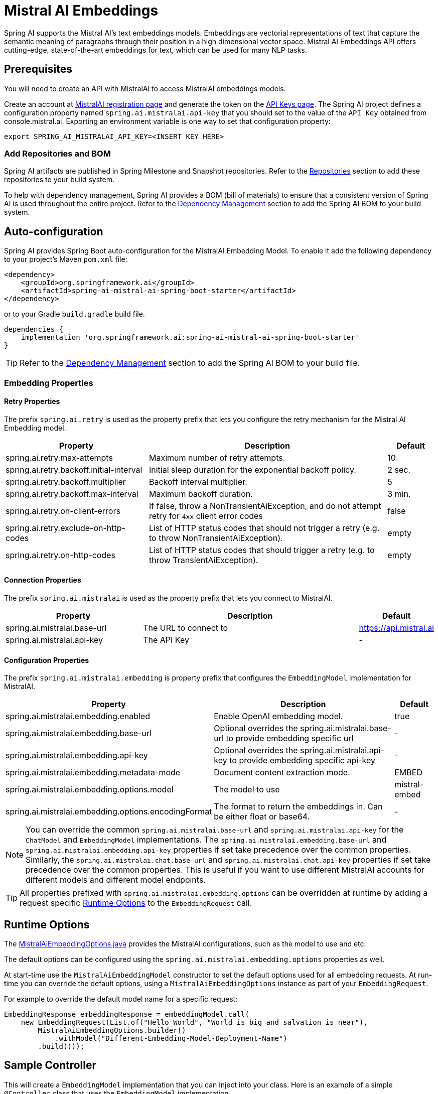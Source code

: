 = Mistral AI Embeddings

Spring AI supports the Mistral AI's text embeddings models.
Embeddings are vectorial representations of text that capture the semantic meaning of paragraphs through their position in a high dimensional vector space. Mistral AI Embeddings API offers cutting-edge, state-of-the-art embeddings for text, which can be used for many NLP tasks.

== Prerequisites

You will need to create an API with MistralAI to access MistralAI embeddings models.

Create an account at https://auth.mistral.ai/ui/registration[MistralAI registration page] and generate the token on the https://console.mistral.ai/api-keys/[API Keys page].
The Spring AI project defines a configuration property named `spring.ai.mistralai.api-key` that you should set to the value of the `API Key` obtained from console.mistral.ai.
Exporting an environment variable is one way to set that configuration property:

[source,shell]
----
export SPRING_AI_MISTRALAI_API_KEY=<INSERT KEY HERE>
----

=== Add Repositories and BOM

Spring AI artifacts are published in Spring Milestone and Snapshot repositories.   Refer to the xref:getting-started.adoc#repositories[Repositories] section to add these repositories to your build system.

To help with dependency management, Spring AI provides a BOM (bill of materials) to ensure that a consistent version of Spring AI is used throughout the entire project. Refer to the xref:getting-started.adoc#dependency-management[Dependency Management] section to add the Spring AI BOM to your build system.


== Auto-configuration

Spring AI provides Spring Boot auto-configuration for the MistralAI Embedding Model.
To enable it add the following dependency to your project's Maven `pom.xml` file:

[source, xml]
----
<dependency>
    <groupId>org.springframework.ai</groupId>
    <artifactId>spring-ai-mistral-ai-spring-boot-starter</artifactId>
</dependency>
----

or to your Gradle `build.gradle` build file.

[source,groovy]
----
dependencies {
    implementation 'org.springframework.ai:spring-ai-mistral-ai-spring-boot-starter'
}
----

TIP: Refer to the xref:getting-started.adoc#dependency-management[Dependency Management] section to add the Spring AI BOM to your build file.

=== Embedding Properties

==== Retry Properties

The prefix `spring.ai.retry` is used as the property prefix that lets you configure the retry mechanism for the Mistral AI Embedding model.

[cols="3,5,1", stripes=even]
|====
| Property | Description | Default

| spring.ai.retry.max-attempts   | Maximum number of retry attempts. |  10
| spring.ai.retry.backoff.initial-interval | Initial sleep duration for the exponential backoff policy. |  2 sec.
| spring.ai.retry.backoff.multiplier | Backoff interval multiplier. |  5
| spring.ai.retry.backoff.max-interval | Maximum backoff duration. |  3 min.
| spring.ai.retry.on-client-errors | If false, throw a NonTransientAiException, and do not attempt retry for `4xx` client error codes | false
| spring.ai.retry.exclude-on-http-codes | List of HTTP status codes that should not trigger a retry (e.g. to throw NonTransientAiException). | empty
| spring.ai.retry.on-http-codes | List of HTTP status codes that should trigger a retry (e.g. to throw TransientAiException). | empty
|====

==== Connection Properties

The prefix `spring.ai.mistralai` is used as the property prefix that lets you connect to MistralAI.

[cols="3,5,1", stripes=even]
|====
| Property | Description | Default

| spring.ai.mistralai.base-url   | The URL to connect to |  https://api.mistral.ai
| spring.ai.mistralai.api-key    | The API Key           |  -
|====

==== Configuration Properties

The prefix `spring.ai.mistralai.embedding` is property prefix that configures the `EmbeddingModel` implementation for MistralAI.

[cols="3,5,1", stripes=even]
|====
| Property | Description | Default

| spring.ai.mistralai.embedding.enabled | Enable OpenAI embedding model.  | true
| spring.ai.mistralai.embedding.base-url   | Optional overrides the spring.ai.mistralai.base-url to provide embedding specific url | -
| spring.ai.mistralai.embedding.api-key    | Optional overrides the spring.ai.mistralai.api-key to provide embedding specific api-key  | -
| spring.ai.mistralai.embedding.metadata-mode      | Document content extraction mode.      | EMBED
| spring.ai.mistralai.embedding.options.model      | The model to use      | mistral-embed
| spring.ai.mistralai.embedding.options.encodingFormat   | The format to return the embeddings in. Can be either float or base64.  | -
|====

NOTE: You can override the common `spring.ai.mistralai.base-url` and `spring.ai.mistralai.api-key` for the `ChatModel` and `EmbeddingModel` implementations.
The `spring.ai.mistralai.embedding.base-url` and `spring.ai.mistralai.embedding.api-key` properties if set take precedence over the common properties.
Similarly, the `spring.ai.mistralai.chat.base-url` and `spring.ai.mistralai.chat.api-key` properties if set take precedence over the common properties.
This is useful if you want to use different MistralAI accounts for different models and different model endpoints.

TIP: All properties prefixed with `spring.ai.mistralai.embedding.options` can be overridden at runtime by adding a request specific <<embedding-options>> to the `EmbeddingRequest` call.

== Runtime Options [[embedding-options]]

The https://github.com/spring-projects/spring-ai/blob/main/models/spring-ai-mistral-ai/src/main/java/org/springframework/ai/mistralai/MistralAiEmbeddingOptions.java[MistralAiEmbeddingOptions.java] provides the MistralAI configurations, such as the model to use and etc.

The default options can be configured using the `spring.ai.mistralai.embedding.options` properties as well.

At start-time use the `MistralAiEmbeddingModel` constructor to set the  default options used for all embedding requests.
At run-time you can override the default options, using a `MistralAiEmbeddingOptions` instance as part of your `EmbeddingRequest`.

For example to override the default model name for a specific request:

[source,java]
----
EmbeddingResponse embeddingResponse = embeddingModel.call(
    new EmbeddingRequest(List.of("Hello World", "World is big and salvation is near"),
        MistralAiEmbeddingOptions.builder()
            .withModel("Different-Embedding-Model-Deployment-Name")
        .build()));
----

== Sample Controller

This will create a `EmbeddingModel` implementation that you can inject into your class.
Here is an example of a simple `@Controller` class that uses the `EmbeddingModel` implementation.

[source,application.properties]
----
spring.ai.mistralai.api-key=YOUR_API_KEY
spring.ai.mistralai.embedding.options.model=mistral-embed
----

[source,java]
----
@RestController
public class EmbeddingController {

    private final EmbeddingModel embeddingModel;

    @Autowired
    public EmbeddingController(EmbeddingModel embeddingModel) {
        this.embeddingModel = embeddingModel;
    }

    @GetMapping("/ai/embedding")
    public Map embed(@RequestParam(value = "message", defaultValue = "Tell me a joke") String message) {
        var embeddingResponse = this.embeddingModel.embedForResponse(List.of(message));
        return Map.of("embedding", embeddingResponse);
    }
}
----

== Manual Configuration

If you are not using Spring Boot, you can manually configure the OpenAI Embedding Model.
For this add the `spring-ai-mistral-ai` dependency to your project's Maven `pom.xml` file:
[source, xml]
----
<dependency>
    <groupId>org.springframework.ai</groupId>
    <artifactId>spring-ai-mistral-ai</artifactId>
</dependency>
----

or to your Gradle `build.gradle` build file.

[source,groovy]
----
dependencies {
    implementation 'org.springframework.ai:spring-ai-mistral-ai'
}
----

TIP: Refer to the xref:getting-started.adoc#dependency-management[Dependency Management] section to add the Spring AI BOM to your build file.

NOTE: The `spring-ai-mistral-ai` dependency provides access also to the `MistralAiChatModel`.
For more information about the `MistralAiChatModel` refer to the link:../chat/mistralai-chat.html[MistralAI Chat Client] section.

Next, create an `MistralAiEmbeddingModel` instance and use it to compute the similarity between two input texts:

[source,java]
----
var mistralAiApi = new MistralAiApi(System.getenv("MISTRAL_AI_API_KEY"));

var embeddingModel = new MistralAiEmbeddingModel(this.mistralAiApi,
        MistralAiEmbeddingOptions.builder()
                .withModel("mistral-embed")
                .withEncodingFormat("float")
                .build());

EmbeddingResponse embeddingResponse = this.embeddingModel
        .embedForResponse(List.of("Hello World", "World is big and salvation is near"));
----

The `MistralAiEmbeddingOptions` provides the configuration information for the embedding requests.
The options class offers a `builder()` for easy options creation.


